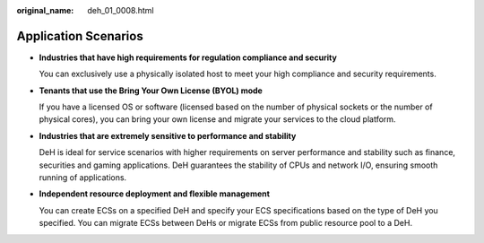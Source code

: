 :original_name: deh_01_0008.html

.. _deh_01_0008:

Application Scenarios
=====================

-  **Industries that have high requirements for regulation compliance and security**

   You can exclusively use a physically isolated host to meet your high compliance and security requirements.

-  **Tenants that use the Bring Your Own License (BYOL) mode**

   If you have a licensed OS or software (licensed based on the number of physical sockets or the number of physical cores), you can bring your own license and migrate your services to the cloud platform.

-  **Industries that are extremely sensitive to performance and stability**

   DeH is ideal for service scenarios with higher requirements on server performance and stability such as finance, securities and gaming applications. DeH guarantees the stability of CPUs and network I/O, ensuring smooth running of applications.

-  **Independent resource deployment and flexible management**

   You can create ECSs on a specified DeH and specify your ECS specifications based on the type of DeH you specified. You can migrate ECSs between DeHs or migrate ECSs from public resource pool to a DeH.
